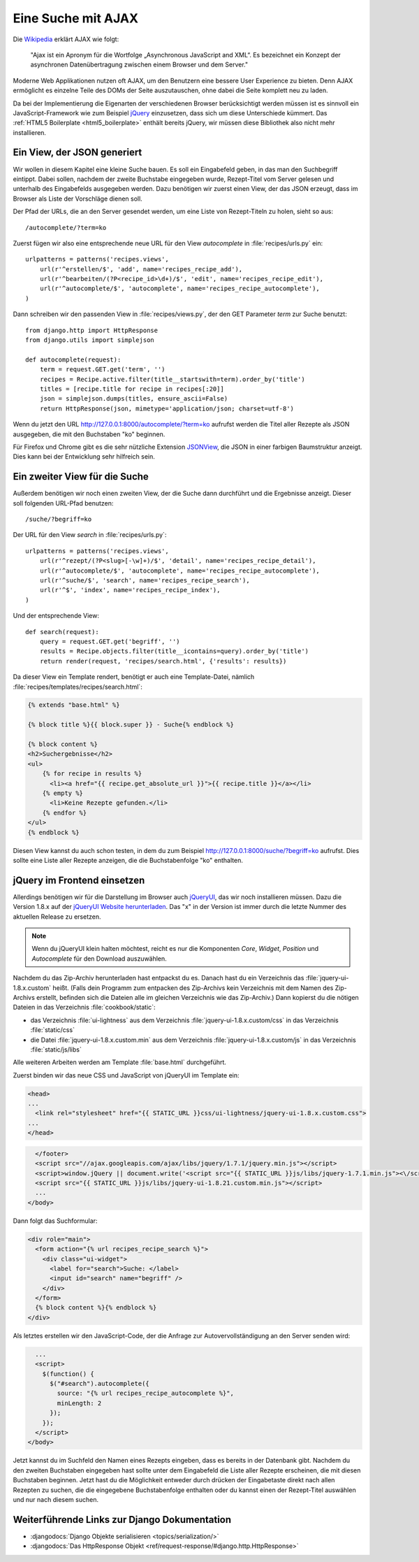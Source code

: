 Eine Suche mit AJAX
*******************

Die Wikipedia_ erklärt AJAX wie folgt:

    "Ajax ist ein Apronym für die Wortfolge „Asynchronous JavaScript and
    XML“. Es bezeichnet ein Konzept der asynchronen Datenübertragung
    zwischen einem Browser und dem Server."

Moderne Web Applikationen nutzen oft AJAX, um den Benutzern eine bessere
User Experience zu bieten. Denn AJAX ermöglicht es einzelne Teile des
DOMs der Seite auszutauschen, ohne dabei die Seite komplett neu zu
laden.

Da bei der Implementierung die Eigenarten der verschiedenen Browser
berücksichtigt werden müssen ist es sinnvoll ein JavaScript-Framework
wie zum Beispiel jQuery_ einzusetzen, dass sich um diese Unterschiede
kümmert. Das :ref:`HTML5 Boilerplate <html5_boilerplate>` enthält
bereits jQuery, wir müssen diese Bibliothek also nicht mehr
installieren.

.. _Wikipedia: https://de.wikipedia.org/wiki/Ajax_(Programmierung)
.. _jQuery: http://jquery.com/

Ein View, der JSON generiert
============================

Wir wollen in diesem Kapitel eine kleine Suche bauen. Es soll ein
Eingabefeld geben, in das man den Suchbegriff eintippt. Dabei sollen,
nachdem der zweite Buchstabe eingegeben wurde, Rezept-Titel vom Server
gelesen und unterhalb des Eingabefelds ausgegeben werden. Dazu benötigen
wir zuerst einen View, der das JSON erzeugt, dass im Browser als Liste
der Vorschläge dienen soll.

Der Pfad der URLs, die an den Server gesendet werden, um eine Liste von
Rezept-Titeln zu holen, sieht so aus::

    /autocomplete/?term=ko

Zuerst fügen wir also eine entsprechende neue URL für den View
`autocomplete` in :file:`recipes/urls.py` ein::

    urlpatterns = patterns('recipes.views',
        url(r'^erstellen/$', 'add', name='recipes_recipe_add'),
        url(r'^bearbeiten/(?P<recipe_id>\d+)/$', 'edit', name='recipes_recipe_edit'),
        url(r'^autocomplete/$', 'autocomplete', name='recipes_recipe_autocomplete'),
    )

Dann schreiben wir den passenden View in :file:`recipes/views.py`, der
den GET Parameter `term` zur Suche benutzt::

    from django.http import HttpResponse
    from django.utils import simplejson

    def autocomplete(request):
        term = request.GET.get('term', '')
        recipes = Recipe.active.filter(title__startswith=term).order_by('title')
        titles = [recipe.title for recipe in recipes[:20]]
        json = simplejson.dumps(titles, ensure_ascii=False)
        return HttpResponse(json, mimetype='application/json; charset=utf-8')

Wenn du jetzt den URL http://127.0.0.1:8000/autocomplete/?term=ko
aufrufst werden die Titel aller Rezepte als JSON ausgegeben, die mit den
Buchstaben "ko" beginnen.

Für Firefox und Chrome gibt es die sehr nützliche Extension `JSONView`_,
die JSON in einer farbigen Baumstruktur anzeigt. Dies kann bei der
Entwicklung sehr hilfreich sein.

.. _JSONView: http://jsonview.com/

Ein zweiter View für die Suche
==============================

Außerdem benötigen wir noch einen zweiten View, der die Suche dann
durchführt und die Ergebnisse anzeigt. Dieser soll folgenden URL-Pfad
benutzen::

    /suche/?begriff=ko

Der URL für den View `search` in :file:`recipes/urls.py`::

    urlpatterns = patterns('recipes.views',
        url(r'^rezept/(?P<slug>[-\w]+)/$', 'detail', name='recipes_recipe_detail'),
        url(r'^autocomplete/$', 'autocomplete', name='recipes_recipe_autocomplete'),
        url(r'^suche/$', 'search', name='recipes_recipe_search'),
        url(r'^$', 'index', name='recipes_recipe_index'),
    )

Und der entsprechende View::

    def search(request):
        query = request.GET.get('begriff', '')
        results = Recipe.objects.filter(title__icontains=query).order_by('title')
        return render(request, 'recipes/search.html', {'results': results})

Da dieser View ein Template rendert, benötigt er auch eine
Template-Datei, nämlich :file:`recipes/templates/recipes/search.html`:

.. code-block:: html+django

    {% extends "base.html" %}

    {% block title %}{{ block.super }} - Suche{% endblock %}

    {% block content %}
    <h2>Suchergebnisse</h2>
    <ul>
        {% for recipe in results %}
          <li><a href="{{ recipe.get_absolute_url }}">{{ recipe.title }}</a></li>
        {% empty %}
          <li>Keine Rezepte gefunden.</li>
        {% endfor %}
    </ul>
    {% endblock %}

Diesen View kannst du auch schon testen, in dem du zum Beispiel
http://127.0.0.1:8000/suche/?begriff=ko aufrufst. Dies sollte eine Liste
aller Rezepte anzeigen, die die Buchstabenfolge "ko" enthalten.

jQuery im Frontend einsetzen
============================

Allerdings benötigen wir für die Darstellung im Browser auch jQueryUI_,
das wir noch installieren müssen. Dazu die Version 1.8.x auf der
`jQueryUI Website herunterladen`_. Das "x" in der Version ist immer
durch die letzte Nummer des aktuellen Release zu ersetzen.

.. note::

    Wenn du jQueryUI klein halten möchtest, reicht es nur die
    Komponenten *Core*, *Widget*, *Position* und *Autocomplete*
    für den Download auszuwählen.

Nachdem du das Zip-Archiv herunterladen hast entpackst du es. Danach
hast du ein Verzeichnis das :file:`jquery-ui-1.8.x.custom` heißt. (Falls
dein Programm zum entpacken des Zip-Archivs kein Verzeichnis mit dem
Namen des Zip-Archivs erstellt, befinden sich die Dateien alle im
gleichen Verzeichnis wie das Zip-Archiv.) Dann kopierst du die nötigen
Dateien in das Verzeichnis :file:`cookbook/static`:

- das Verzeichnis :file:`ui-lightness` aus dem Verzeichnis :file:`jquery-ui-1.8.x.custom/css` in das Verzeichnis :file:`static/css`
- die Datei :file:`jquery-ui-1.8.x.custom.min` aus dem Verzeichnis :file:`jquery-ui-1.8.x.custom/js` in das Verzeichnis :file:`static/js/libs`

Alle weiteren Arbeiten werden am Template :file:`base.html` durchgeführt.

Zuerst binden wir das neue CSS und JavaScript von jQueryUI im Template ein:

.. code-block:: html+django

    <head>
    ...
      <link rel="stylesheet" href="{{ STATIC_URL }}css/ui-lightness/jquery-ui-1.8.x.custom.css">
    ...
    </head>

.. code-block:: html+django

      </footer>
      <script src="//ajax.googleapis.com/ajax/libs/jquery/1.7.1/jquery.min.js"></script>
      <script>window.jQuery || document.write('<script src="{{ STATIC_URL }}js/libs/jquery-1.7.1.min.js"><\/script>')</script>
      <script src="{{ STATIC_URL }}js/libs/jquery-ui-1.8.21.custom.min.js"></script>
      ...
    </body>

Dann folgt das Suchformular:

.. code-block:: html+django

      <div role="main">
        <form action="{% url recipes_recipe_search %}">
          <div class="ui-widget">
            <label for="search">Suche: </label>
            <input id="search" name="begriff" />
          </div>
        </form>
        {% block content %}{% endblock %}
      </div>

Als letztes erstellen wir den JavaScript-Code, der die Anfrage zur
Autovervollständigung an den Server senden wird:

.. code-block:: html+django

      ...
      <script>
        $(function() {
          $("#search").autocomplete({
            source: "{% url recipes_recipe_autocomplete %}",
            minLength: 2
          });
        });
      </script>
    </body>

Jetzt kannst du im Suchfeld den Namen eines Rezepts eingeben, dass es
bereits in der Datenbank gibt. Nachdem du den zweiten Buchstaben
eingegeben hast sollte unter dem Eingabefeld die Liste aller Rezepte
erscheinen, die mit diesen Buchstaben beginnen. Jetzt hast du die
Möglichkeit entweder durch drücken der Eingabetaste direkt nach allen
Rezepten zu suchen, die die eingegebene Buchstabenfolge enthalten oder
du kannst einen der Rezept-Titel auswählen und nur nach diesem suchen.

.. _jQueryUI: http://jqueryui.com/
.. _jQueryUI Website herunterladen: http://jqueryui.com/download

Weiterführende Links zur Django Dokumentation
=============================================

* :djangodocs:`Django Objekte serialisieren <topics/serialization/>`
* :djangodocs:`Das HttpResponse Objekt <ref/request-response/#django.http.HttpResponse>`
